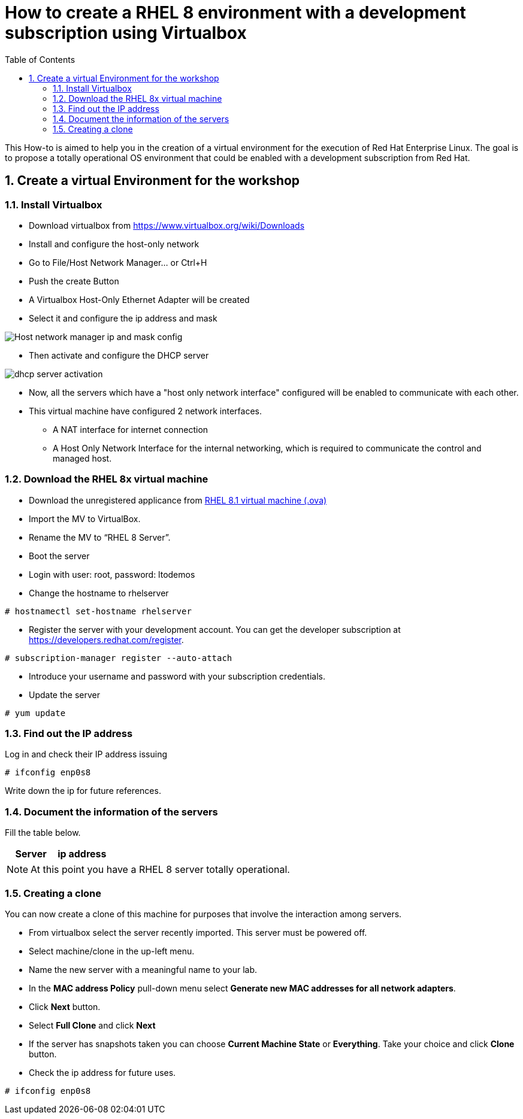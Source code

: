 :scrollbar:
:data-uri:
:toc2:
:imagesdir: images

= How to create a RHEL 8 environment with a development subscription using Virtualbox

This How-to is aimed to help you in the creation of a virtual environment for the execution of Red Hat Enterprise Linux. The goal is to propose a totally operational OS environment that could be enabled with a development subscription from Red Hat.

:numbered:

== Create a virtual Environment for the workshop

=== Install Virtualbox

* Download virtualbox from https://www.virtualbox.org/wiki/Downloads
* Install and configure the host-only network 
* Go to File/Host Network Manager… or Ctrl+H
* Push the create Button
* A Virtualbox Host-Only Ethernet Adapter will be created
* Select it and configure the ip address and mask

image::host_network_manager_ip_mask_config.png[Host network manager ip and mask config]

* Then activate and configure the DHCP server

image::dhcp_activation.png[dhcp server activation]

* Now, all the servers which have a "host only network interface" configured will be enabled to communicate with each other.
* This virtual machine have configured 2 network interfaces.
- A NAT interface for internet connection
- A Host Only Network Interface for the internal networking, which is required to communicate the control and managed host.

=== Download the RHEL 8x virtual machine

* Download the unregistered applicance from 
https://1drv.ms/u/s!AjxeDEQoUvfXmgEVes7JRvcp-Hpc?e=FVQN1G[RHEL 8.1 virtual machine (.ova)^]
* Import the MV to VirtualBox.
* Rename the MV to “RHEL 8 Server”.
* Boot the server
* Login with user: root, password: ltodemos
* Change the hostname to rhelserver

[source,bash]
-----------------
# hostnamectl set-hostname rhelserver
-----------------

* Register the server with your development account. You can get the developer subscription at https://developers.redhat.com/register.

[source,bash]
-----------------
# subscription-manager register --auto-attach
-----------------
* Introduce your username and password with your subscription credentials.
* Update the server

[source,bash]
-----------------
# yum update
-----------------

=== Find out the IP address

Log in and check their IP address issuing

[source,bash]
-----------------
# ifconfig enp0s8
-----------------

Write down the ip for future references.

=== Document the information of the servers

Fill the table below.

[options="header"]
|=======================
|Server | ip address
|=======================

[NOTE]
At this point you have a RHEL 8 server totally operational.

=== Creating a clone

You can now create a clone of this machine for purposes that involve the interaction among servers. 

* From virtualbox select the server recently imported. This server must be powered off.

* Select machine/clone in the up-left menu. 

* Name the new server with a meaningful name to your lab.

* In the *MAC address Policy* pull-down menu select *Generate new MAC addresses for all network adapters*.

* Click *Next* button.

* Select *Full Clone* and click *Next*

* If the server has snapshots taken you can choose *Current Machine State* or *Everything*. Take your choice and click *Clone* button.

* Check the ip address for future uses.

[source,bash]
-----------------
# ifconfig enp0s8
-----------------

